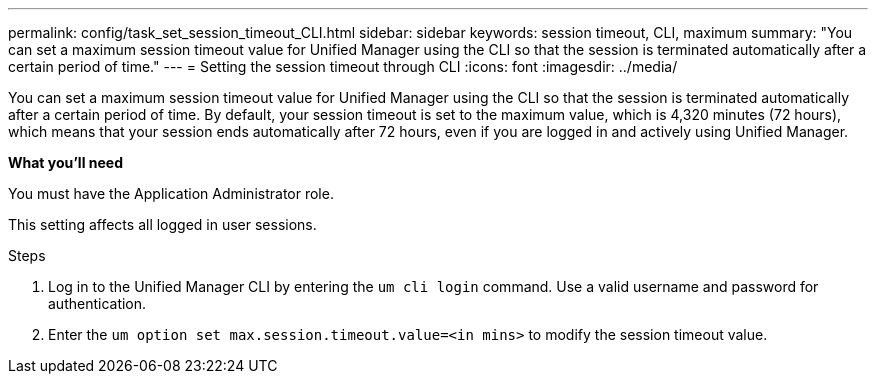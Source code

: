 ---
permalink: config/task_set_session_timeout_CLI.html
sidebar: sidebar
keywords: session timeout, CLI, maximum
summary: "You can set a maximum session timeout value for Unified Manager using the CLI so that the session is terminated automatically after a certain period of time."
---
= Setting the session timeout through CLI
:icons: font
:imagesdir: ../media/

[.lead]
You can set a maximum session timeout value for Unified Manager using the CLI so that the session is terminated automatically after a certain period of time. 
By default, your session timeout is set to the maximum value, which is 4,320 minutes (72 hours), which means that your session ends automatically after 72 hours, even if you are logged in and actively using Unified Manager.

*What you'll need*

You must have the Application Administrator role.

This setting affects all logged in user sessions.

.Steps

. Log in to the Unified Manager CLI by entering the `um cli login` command. Use a valid username and password for authentication.
. Enter the `um option set max.session.timeout.value=<in mins>` to modify the session timeout value.
// 2025-01-14, OTHERDOC 101